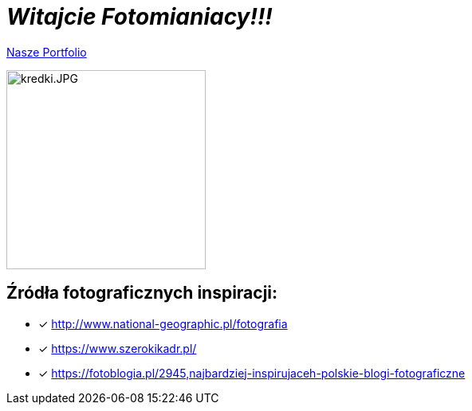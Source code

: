 = _Witajcie Fotomianiacy!!!_ 

https://wolska0511.github.io/mojefotografie/[Nasze Portfolio]

image::kredki.JPG[kredki.JPG,250]


== Źródła fotograficznych inspiracji:

* [x] <http://www.national-geographic.pl/fotografia>

* [x] <https://www.szerokikadr.pl/>

* [x] <https://fotoblogia.pl/2945,najbardziej-inspirujaceh-polskie-blogi-fotograficzne>
